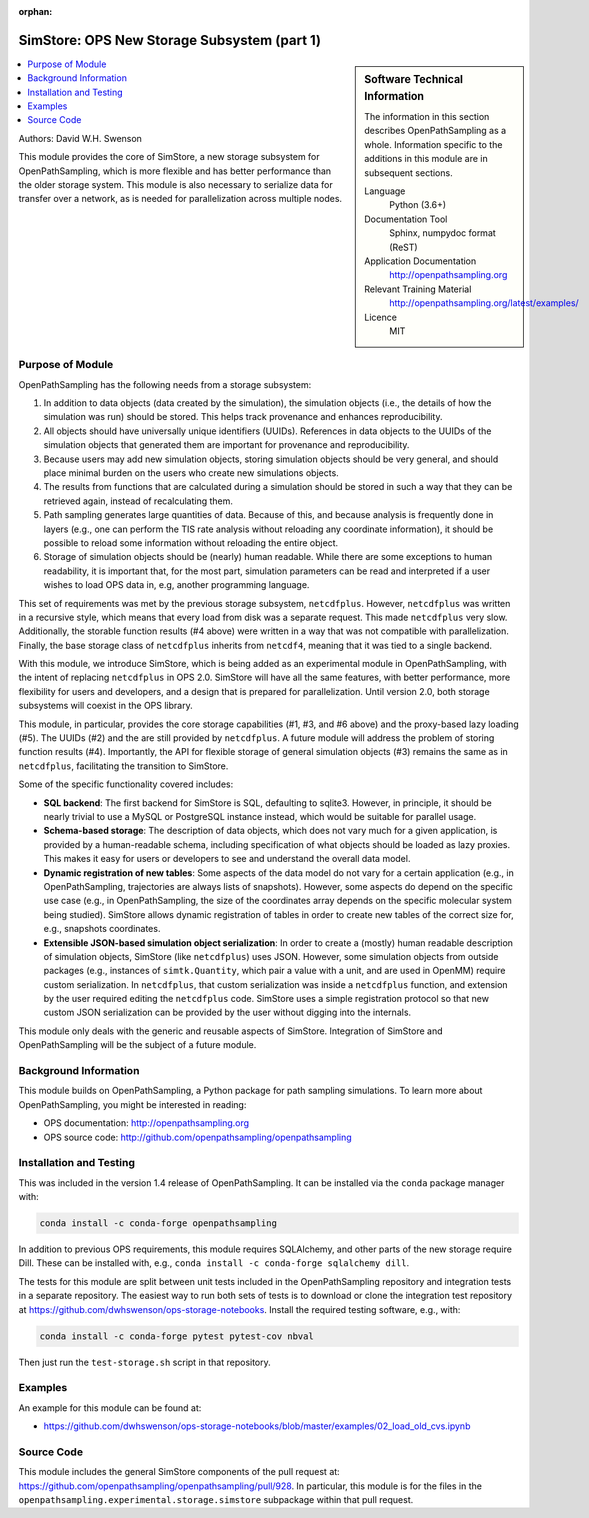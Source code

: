 :orphan:

.. _ops_new_storage:

############################################
SimStore: OPS New Storage Subsystem (part 1)
############################################

.. sidebar:: Software Technical Information

  The information in this section describes OpenPathSampling as a whole.
  Information specific to the additions in this module are in subsequent
  sections.

  Language
    Python (3.6+)

  Documentation Tool
    Sphinx, numpydoc format (ReST)

  Application Documentation
    http://openpathsampling.org

  Relevant Training Material
    http://openpathsampling.org/latest/examples/

  Licence
    MIT

.. contents:: :local:

Authors: David W.H. Swenson

This module provides the core of SimStore, a new storage subsystem for
OpenPathSampling, which is more flexible and has better performance than the
older storage system. This module is also necessary to serialize data for
transfer over a network, as is needed for parallelization across multiple
nodes.

Purpose of Module
_________________

.. Give a brief overview of why the module is/was being created.

OpenPathSampling has the following needs from a storage subsystem:

1. In addition to data objects (data created by the simulation), the
   simulation objects (i.e., the details of how the simulation was run)
   should be stored. This helps track provenance and enhances
   reproducibility.
2. All objects should have universally unique identifiers (UUIDs). References
   in data objects to the UUIDs of the simulation objects that generated
   them are important for provenance and reproducibility.
3. Because users may add new simulation objects, storing simulation objects
   should be very general, and should place minimal burden on the users who
   create new simulations objects.
4. The results from functions that are calculated during a simulation should
   be stored in such a way that they can be retrieved again, instead of
   recalculating them.
5. Path sampling generates large quantities of data. Because of this, and
   because analysis is frequently done in layers (e.g., one can perform the
   TIS rate analysis without reloading any coordinate information), it
   should be possible to reload some information without reloading the
   entire object.
6. Storage of simulation objects should be (nearly) human readable. While
   there are some exceptions to human readability, it is important that, for
   the most part, simulation parameters can be read and interpreted if a
   user wishes to load OPS data in, e.g, another programming language.

This set of requirements was met by the previous storage subsystem,
``netcdfplus``. However, ``netcdfplus`` was written in a recursive style,
which means that every load from disk was a separate request. This made
``netcdfplus`` very slow. Additionally, the storable function results (#4
above) were written in a way that was not compatible with parallelization.
Finally, the base storage class of ``netcdfplus`` inherits from ``netcdf4``,
meaning that it was tied to a single backend.

With this module, we introduce SimStore, which is being added as an
experimental module in OpenPathSampling, with the intent of replacing
``netcdfplus`` in OPS 2.0. SimStore will have all the same features, with
better performance, more flexibility for users and developers, and a design
that is prepared for parallelization. Until version 2.0, both storage
subsystems will coexist in the OPS library.

This module, in particular, provides the core storage capabilities (#1, #3,
and #6 above) and the proxy-based lazy loading (#5). The UUIDs (#2) and the
are still provided by ``netcdfplus``. A future module will address the
problem of storing function results (#4). Importantly, the API for flexible
storage of general simulation objects (#3) remains the same as in
``netcdfplus``, facilitating the transition to SimStore.

Some of the specific functionality covered includes:

* **SQL backend**: The first backend for SimStore is SQL, defaulting to
  sqlite3. However, in principle, it should be nearly trivial to use a MySQL
  or PostgreSQL instance instead, which would be suitable for parallel
  usage.
* **Schema-based storage**: The description of data objects, which does not
  vary much for a given application, is provided by a human-readable schema,
  including specification of what objects should be loaded as lazy proxies.
  This makes it easy for users or developers to see and understand the
  overall data model.
* **Dynamic registration of new tables**: Some aspects of the data model do
  not vary for a certain application (e.g., in OpenPathSampling,
  trajectories are always lists of snapshots). However, some aspects do
  depend on the specific use case (e.g., in OpenPathSampling, the size of
  the coordinates array depends on the specific molecular system being
  studied). SimStore allows dynamic registration of tables in order to
  create new tables of the correct size for, e.g., snapshots coordinates.
* **Extensible JSON-based simulation object serialization**: In order to
  create a (mostly) human readable description of simulation objects,
  SimStore (like ``netcdfplus``) uses JSON. However, some simulation objects
  from outside packages (e.g., instances of ``simtk.Quantity``, which pair a
  value with a unit, and are used in OpenMM) require custom serialization.
  In ``netcdfplus``, that custom serialization was inside a ``netcdfplus``
  function, and extension by the user required editing the ``netcdfplus``
  code. SimStore uses a simple registration protocol so that new custom JSON
  serialization can be provided by the user without digging into the
  internals.

This module only deals with the generic and reusable aspects of SimStore.
Integration of SimStore and OpenPathSampling will be the subject of a future
module.

Background Information
______________________

This module builds on OpenPathSampling, a Python package for path sampling
simulations. To learn more about OpenPathSampling, you might be interested in
reading:

* OPS documentation: http://openpathsampling.org
* OPS source code: http://github.com/openpathsampling/openpathsampling


Installation and Testing
________________________

This was included in the version 1.4 release of OpenPathSampling. 
It can be installed via the ``conda`` package manager with:

.. code:: bash

    conda install -c conda-forge openpathsampling

In addition to previous OPS requirements, this module requires SQLAlchemy,
and other parts of the new storage require Dill.
These can be installed with, e.g., ``conda install -c conda-forge
sqlalchemy dill``.

The tests for this module are split between unit tests included in the
OpenPathSampling repository and integration tests in a separate repository.
The easiest way to run both sets of tests is to download or clone the
integration test repository at
https://github.com/dwhswenson/ops-storage-notebooks. Install the required
testing software, e.g., with:

.. code:: bash

    conda install -c conda-forge pytest pytest-cov nbval

Then just run the ``test-storage.sh`` script in that repository.

Examples
________

An example for this module can be found at:

* https://github.com/dwhswenson/ops-storage-notebooks/blob/master/examples/02_load_old_cvs.ipynb

Source Code
___________

This module includes the general SimStore components of the pull request at: https://github.com/openpathsampling/openpathsampling/pull/928.
In particular, this module is for the files in the
``openpathsampling.experimental.storage.simstore`` subpackage within that
pull request.

.. link the source code

.. IF YOUR MODULE IS IN OPS CORE

.. This module has been merged into OpenPathSampling. It is composed of the
.. following pull requests:

.. * link PRs

.. IF YOUR MODULE IS A SEPARATE REPOSITORY

.. The source code for this module can be found in: URL.

.. CLOSING MATERIAL -------------------------------------------------------

.. Here are the URL references used

.. _nose: http://nose.readthedocs.io/en/latest/

